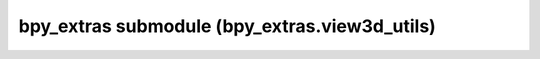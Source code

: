 bpy_extras submodule (bpy_extras.view3d_utils)
==============================================

.. module:: bpy_extras.view3d_utils

.. function:: region_2d_to_vector_3d(region, rv3d, coord)

   Return a direction vector from the viewport at the specific 2d region
   coordinate.
   
   :arg region: region of the 3D viewport, typically bpy.context.region.
   :type region: :class:`bpy.types.Region`
   :arg rv3d: 3D region data, typically bpy.context.space_data.region_3d.
   :type rv3d: :class:`bpy.types.RegionView3D`
   :arg coord: 2d coordinates relative to the region:
      (event.mouse_region_x, event.mouse_region_y) for example.
   :type coord: 2d vector
   :return: normalized 3d vector.
   :rtype: :class:`mathutils.Vector`

.. function:: region_2d_to_origin_3d(region, rv3d, coord, clamp=None)

   Return the 3d view origin from the region relative 2d coords.
   
   .. note::
   
      Orthographic views have a less obvious origin,
      the far clip is used to define the viewport near/far extents.
      Since far clip can be a very large value,
      the result may give with numeric precision issues.
   
      To avoid this problem, you can optionally clamp the far clip to a
      smaller value based on the data you're operating on.
   
   :arg region: region of the 3D viewport, typically bpy.context.region.
   :type region: :class:`bpy.types.Region`
   :arg rv3d: 3D region data, typically bpy.context.space_data.region_3d.
   :type rv3d: :class:`bpy.types.RegionView3D`
   :arg coord: 2d coordinates relative to the region;
      (event.mouse_region_x, event.mouse_region_y) for example.
   :type coord: 2d vector
   :arg clamp: Clamp the maximum far-clip value used.
      (negative value will move the offset away from the view_location)
   :type clamp: float or None
   :return: The origin of the viewpoint in 3d space.
   :rtype: :class:`mathutils.Vector`

.. function:: region_2d_to_location_3d(region, rv3d, coord, depth_location)

   Return a 3d location from the region relative 2d coords, aligned with
   *depth_location*.
   
   :arg region: region of the 3D viewport, typically bpy.context.region.
   :type region: :class:`bpy.types.Region`
   :arg rv3d: 3D region data, typically bpy.context.space_data.region_3d.
   :type rv3d: :class:`bpy.types.RegionView3D`
   :arg coord: 2d coordinates relative to the region;
      (event.mouse_region_x, event.mouse_region_y) for example.
   :type coord: 2d vector
   :arg depth_location: the returned vectors depth is aligned with this since
      there is no defined depth with a 2d region input.
   :type depth_location: 3d vector
   :return: normalized 3d vector.
   :rtype: :class:`mathutils.Vector`

.. function:: location_3d_to_region_2d(region, rv3d, coord, default=None)

   Return the *region* relative 2d location of a 3d position.
   
   :arg region: region of the 3D viewport, typically bpy.context.region.
   :type region: :class:`bpy.types.Region`
   :arg rv3d: 3D region data, typically bpy.context.space_data.region_3d.
   :type rv3d: :class:`bpy.types.RegionView3D`
   :arg coord: 3d worldspace location.
   :type coord: 3d vector
   :arg default: Return this value if ``coord``
      is behind the origin of a perspective view.
   :return: 2d location
   :rtype: :class:`mathutils.Vector` or ``default`` argument.

